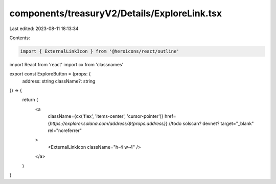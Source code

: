 components/treasuryV2/Details/ExploreLink.tsx
=============================================

Last edited: 2023-08-11 18:13:34

Contents:

.. code-block:: tsx

    import { ExternalLinkIcon } from '@heroicons/react/outline'
import React from 'react'
import cx from 'classnames'

export const ExploreButton = (props: {
  address: string
  className?: string
}) => {
  return (
    <a
      className={cx('flex', 'items-center', 'cursor-pointer')}
      href={`https://explorer.solana.com/address/${props.address}`} //todo solscan? devnet?
      target="_blank"
      rel="noreferrer"
    >
      <ExternalLinkIcon className="h-4 w-4" />
    </a>
  )
}


